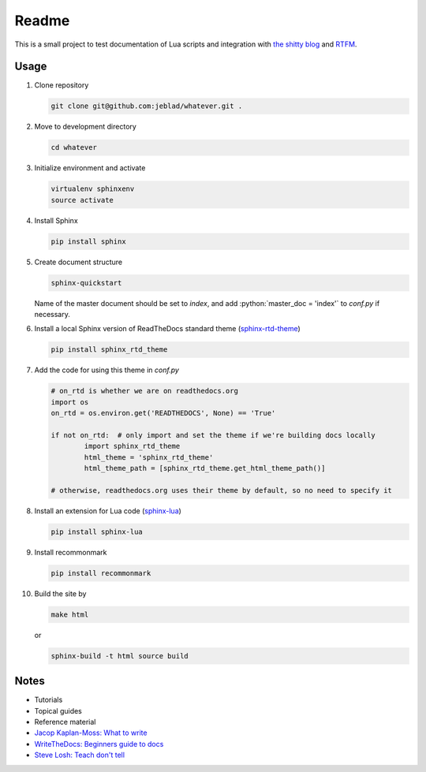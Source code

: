 Readme
======

|Stability Experimental| |Documentation Status|

.. |Stability Experimental| image:: https://img.shields.io/badge/stability-experimental-orange.svg?style=for-the-badge
   :target: https://github.com/jeblad/test-lvl-42/blob/master/STABILITY.md#experimental
   
.. |Documentation Status| image:: https://readthedocs.org/projects/test-lvl-42/badge/?style=for-the-badge&version=latest
   :target: https://test-lvl-42.readthedocs.io/en/latest/?badge=latest

.. role:: bash(code)
   :language: bash

.. role:: python(code)
   :language: python

This is a small project to test documentation of Lua scripts and integration with `the shitty blog <https://jeblad.github.io>`_ and `RTFM <https://test-lvl-42.readthedocs.io>`_.

Usage
-----

#. Clone repository

   .. code-block:: bash

	git clone git@github.com:jeblad/whatever.git .

#. Move to development directory

   .. code-block:: bash

	cd whatever

#. Initialize environment and activate

   .. code-block:: bash

	virtualenv sphinxenv
	source activate

#. Install Sphinx

   .. code-block:: bash

	pip install sphinx

#. Create document structure

   .. code-block:: bash

	sphinx-quickstart

   Name of the master document should be set to `index`, and add :python:`master_doc = 'index'` to `conf.py` if necessary.

#. Install a local Sphinx version of ReadTheDocs standard theme (`sphinx-rtd-theme <https://pypi.org/project/sphinx-rtd-theme/>`_)

   .. code-block:: bash

	pip install sphinx_rtd_theme

#. Add the code for using this theme in `conf.py`

   .. code-block:: python

	# on_rtd is whether we are on readthedocs.org
	import os
	on_rtd = os.environ.get('READTHEDOCS', None) == 'True'

	if not on_rtd:  # only import and set the theme if we're building docs locally
		import sphinx_rtd_theme
		html_theme = 'sphinx_rtd_theme'
		html_theme_path = [sphinx_rtd_theme.get_html_theme_path()]

	# otherwise, readthedocs.org uses their theme by default, so no need to specify it

#. Install an extension for Lua code (`sphinx-lua <https://pypi.org/project/sphinx-lua/>`_)

   .. code-block:: bash

	pip install sphinx-lua

#. Install recommonmark

   .. code-block:: bash

	pip install recommonmark

#. Build the site by

   .. code-block:: bash

	make html

   or

   .. code-block:: bash

	sphinx-build -t html source build

Notes
-----

* Tutorials
* Topical guides
* Reference material

* `Jacop Kaplan-Moss: What to write <https://jacobian.org/writing/what-to-write/>`_
* `WriteTheDocs: Beginners guide to docs <https://www.writethedocs.org/guide/writing/beginners-guide-to-docs/>`_
* `Steve Losh: Teach don't tell <https://stevelosh.com/blog/2013/09/teach-dont-tell/>`_
